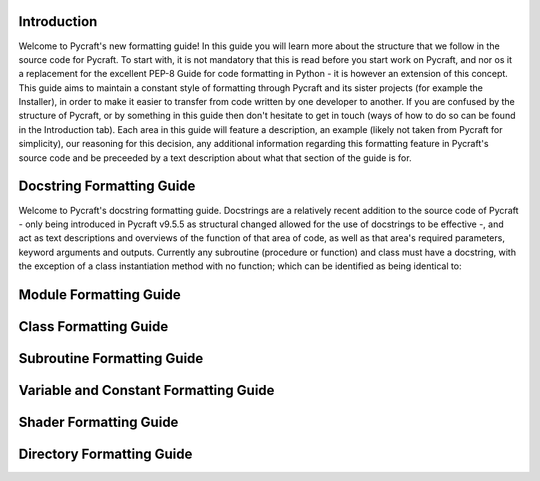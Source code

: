 Introduction
==========

Welcome to Pycraft's new formatting guide!
In this guide you will learn more about the structure that we follow in the source code for Pycraft. To start with, it is not mandatory that this is read before you start work on Pycraft, and nor os it a replacement for the excellent PEP-8 Guide for code formatting in Python - it is however an extension of this concept. This guide aims to maintain a constant style of formatting through Pycraft and its sister projects (for example the Installer), in order to make it easier to transfer from code written by one developer to another. If you are confused by the structure of Pycraft, or by something in this guide then don't hesitate to get in touch (ways of how to do so can be found in the Introduction tab). Each area in this guide will feature a description, an example (likely not taken from Pycraft for simplicity), our reasoning for this decision, any additional information regarding this formatting feature in Pycraft's source code and be preceeded by a text description about what that section of the guide is for.

Docstring Formatting Guide
==========

Welcome to Pycraft's docstring formatting guide. Docstrings are a relatively recent addition to the source code of Pycraft - only being introduced in Pycraft v9.5.5 as structural changed allowed for the use of docstrings to be effective -, and act as text descriptions and overviews of the function of that area of code, as well as that area's required parameters, keyword arguments and outputs. Currently any subroutine (procedure or function) and class must have a docstring, with the exception of a class instantiation method with no function; which can be identified as being identical to:

.. code-block:: python
   :linenos:

   def __init__(self):
      pass

Module Formatting Guide
==========



Class Formatting Guide
==========



Subroutine Formatting Guide
==========



Variable and Constant Formatting Guide
==========



Shader Formatting Guide
==========



Directory Formatting Guide
==========



